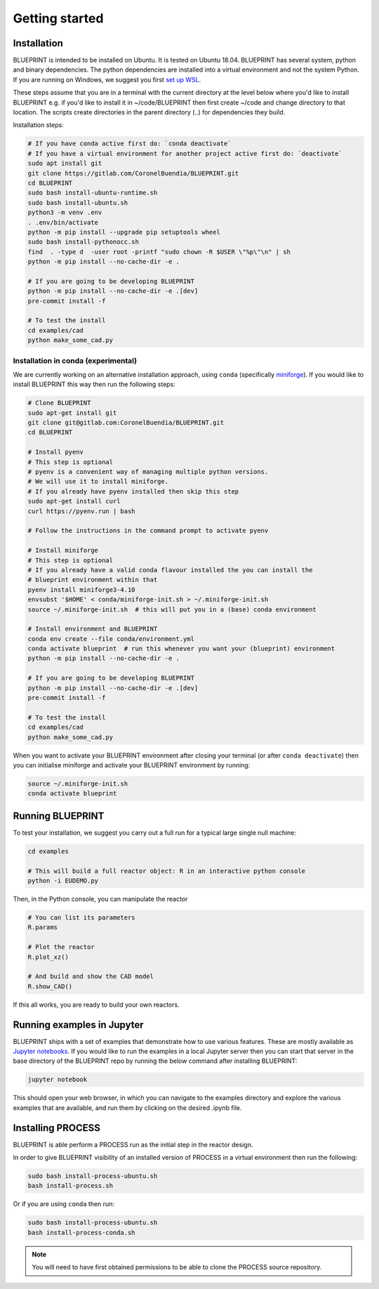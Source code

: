 Getting started
===============

Installation
------------

BLUEPRINT is intended to be installed on Ubuntu. It is tested on Ubuntu 18.04. BLUEPRINT
has several system, python and binary dependencies. The python dependencies are installed
into a virtual environment and not the system Python. If you are running on Windows, we
suggest you first `set up WSL <windows.html>`_.

These steps assume that you are in a terminal with the current directory at the level
below where you'd like to install BLUEPRINT e.g. if you'd like to install it in
~/code/BLUEPRINT then first create ~/code and change directory to that location. The
scripts create directories in the parent directory (..) for dependencies they build.

Installation steps:

.. code-block:: bash

    # If you have conda active first do: `conda deactivate`
    # If you have a virtual environment for another project active first do: `deactivate`
    sudo apt install git
    git clone https://gitlab.com/CoronelBuendia/BLUEPRINT.git
    cd BLUEPRINT
    sudo bash install-ubuntu-runtime.sh
    sudo bash install-ubuntu.sh
    python3 -m venv .env
    . .env/bin/activate
    python -m pip install --upgrade pip setuptools wheel
    sudo bash install-pythonocc.sh
    find  . -type d  -user root -printf "sudo chown -R $USER \"%p\"\n" | sh
    python -m pip install --no-cache-dir -e .

    # If you are going to be developing BLUEPRINT
    python -m pip install --no-cache-dir -e .[dev]
    pre-commit install -f

    # To test the install
    cd examples/cad
    python make_some_cad.py

Installation in conda (experimental)
************************************

We are currently working on an alternative installation approach, using ``conda`` 
(specifically `miniforge <https://github.com/conda-forge/miniforge>`_).
If you would like to install BLUEPRINT this way then run the following steps:

.. code-block:: bash


    # Clone BLUEPRINT
    sudo apt-get install git
    git clone git@gitlab.com:CoronelBuendia/BLUEPRINT.git
    cd BLUEPRINT

    # Install pyenv
    # This step is optional
    # pyenv is a convenient way of managing multiple python versions.
    # We will use it to install miniforge.
    # If you already have pyenv installed then skip this step
    sudo apt-get install curl
    curl https://pyenv.run | bash
    
    # Follow the instructions in the command prompt to activate pyenv

    # Install miniforge
    # This step is optional
    # If you already have a valid conda flavour installed the you can install the
    # blueprint environment within that
    pyenv install miniforge3-4.10
    envsubst '$HOME' < conda/miniforge-init.sh > ~/.miniforge-init.sh
    source ~/.miniforge-init.sh  # this will put you in a (base) conda environment

    # Install environment and BLUEPRINT
    conda env create --file conda/environment.yml
    conda activate blueprint  # run this whenever you want your (blueprint) environment
    python -m pip install --no-cache-dir -e .

    # If you are going to be developing BLUEPRINT
    python -m pip install --no-cache-dir -e .[dev]
    pre-commit install -f

    # To test the install
    cd examples/cad
    python make_some_cad.py

When you want to activate your BLUEPRINT environment after closing your terminal (or
after ``conda deactivate``) then you can initialise miniforge and activate your
BLUEPRINT environment by running:

.. code-block:: bash

    source ~/.miniforge-init.sh
    conda activate blueprint

Running BLUEPRINT
-----------------
To test your installation, we suggest you carry out a full run for a typical large single
null machine:

.. code-block:: bash

	cd examples

	# This will build a full reactor object: R in an interactive python console
	python -i EUDEMO.py


Then, in the Python console, you can manipulate the reactor

.. code-block:: python

	# You can list its parameters
	R.params

	# Plot the reactor
	R.plot_xz()

	# And build and show the CAD model
	R.show_CAD()

If this all works, you are ready to build your own reactors.

Running examples in Jupyter
---------------------------

BLUEPRINT ships with a set of examples that demonstrate how to use various features.
These are mostly available as `Jupyter notebooks <https://jupyter.org/>`_. If you would
like to run the examples in a local Jupyter server then you can start that server in the
base directory of the BLUEPRINT repo by running the below command after installing
BLUEPRINT:

.. code-block:: bash

    jupyter notebook

This should open your web browser, in which you can navigate to the examples directory
and explore the various examples that are available, and run them by clicking on the
desired .ipynb file.

Installing PROCESS
------------------

BLUEPRINT is able perform a PROCESS run as the initial step in the reactor design.

In order to give BLUEPRINT visibility of an installed version of PROCESS in a virtual
environment then run the following:

.. code-block:: bash
    
    sudo bash install-process-ubuntu.sh
    bash install-process.sh

Or if you are using ``conda`` then run:

.. code-block:: bash

    sudo bash install-process-ubuntu.sh
    bash install-process-conda.sh

.. note::
    You will need to have first obtained permissions to be able to clone the PROCESS
    source repository.
